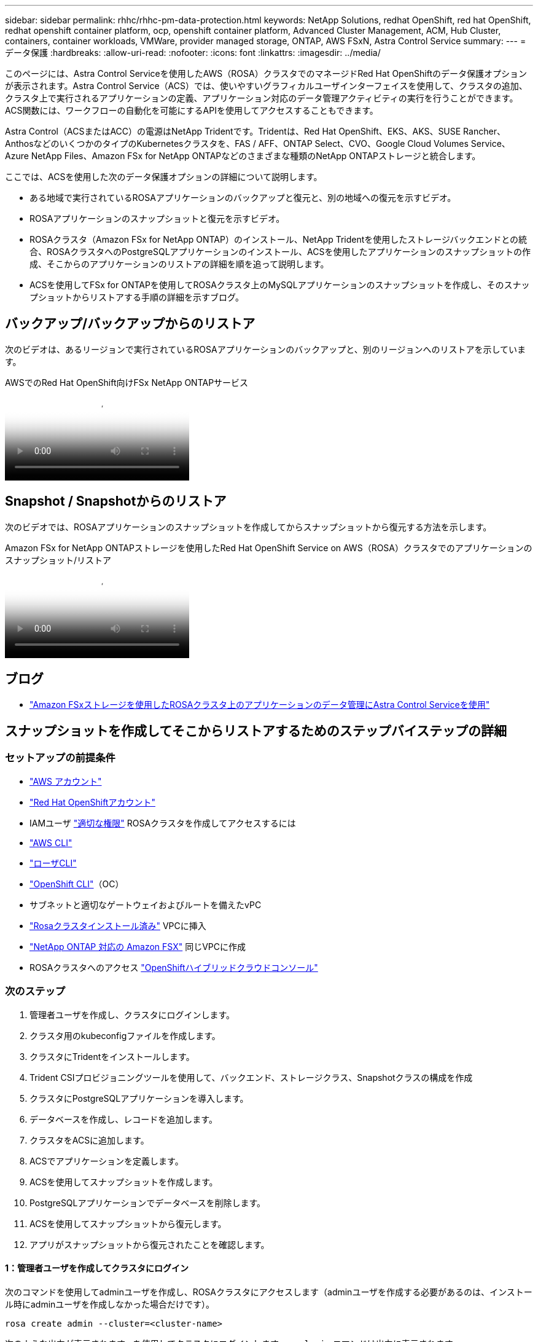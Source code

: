 ---
sidebar: sidebar 
permalink: rhhc/rhhc-pm-data-protection.html 
keywords: NetApp Solutions, redhat OpenShift, red hat OpenShift, redhat openshift container platform, ocp, openshift container platform, Advanced Cluster Management, ACM, Hub Cluster, containers, container workloads, VMWare, provider managed storage, ONTAP, AWS FSxN, Astra Control Service 
summary:  
---
= データ保護
:hardbreaks:
:allow-uri-read: 
:nofooter: 
:icons: font
:linkattrs: 
:imagesdir: ../media/


[role="lead"]
このページには、Astra Control Serviceを使用したAWS（ROSA）クラスタでのマネージドRed Hat OpenShiftのデータ保護オプションが表示されます。Astra Control Service（ACS）では、使いやすいグラフィカルユーザインターフェイスを使用して、クラスタの追加、クラスタ上で実行されるアプリケーションの定義、アプリケーション対応のデータ管理アクティビティの実行を行うことができます。ACS関数には、ワークフローの自動化を可能にするAPIを使用してアクセスすることもできます。

Astra Control（ACSまたはACC）の電源はNetApp Tridentです。Tridentは、Red Hat OpenShift、EKS、AKS、SUSE Rancher、AnthosなどのいくつかのタイプのKubernetesクラスタを、FAS / AFF、ONTAP Select、CVO、Google Cloud Volumes Service、Azure NetApp Files、Amazon FSx for NetApp ONTAPなどのさまざまな種類のNetApp ONTAPストレージと統合します。

ここでは、ACSを使用した次のデータ保護オプションの詳細について説明します。

* ある地域で実行されているROSAアプリケーションのバックアップと復元と、別の地域への復元を示すビデオ。
* ROSAアプリケーションのスナップショットと復元を示すビデオ。
* ROSAクラスタ（Amazon FSx for NetApp ONTAP）のインストール、NetApp Tridentを使用したストレージバックエンドとの統合、ROSAクラスタへのPostgreSQLアプリケーションのインストール、ACSを使用したアプリケーションのスナップショットの作成、そこからのアプリケーションのリストアの詳細を順を追って説明します。
* ACSを使用してFSx for ONTAPを使用してROSAクラスタ上のMySQLアプリケーションのスナップショットを作成し、そのスナップショットからリストアする手順の詳細を示すブログ。




== バックアップ/バックアップからのリストア

次のビデオは、あるリージョンで実行されているROSAアプリケーションのバックアップと、別のリージョンへのリストアを示しています。

.AWSでのRed Hat OpenShift向けFSx NetApp ONTAPサービス
video::01dd455e-7f5a-421c-b501-b01200fa91fd[panopto]


== Snapshot / Snapshotからのリストア

次のビデオでは、ROSAアプリケーションのスナップショットを作成してからスナップショットから復元する方法を示します。

.Amazon FSx for NetApp ONTAPストレージを使用したRed Hat OpenShift Service on AWS（ROSA）クラスタでのアプリケーションのスナップショット/リストア
video::36ecf505-5d1d-4e99-a6f8-b11c00341793[panopto]


== ブログ

* link:https://community.netapp.com/t5/Tech-ONTAP-Blogs/Using-Astra-Control-Service-for-data-management-of-apps-on-ROSA-clusters-with/ba-p/450903["Amazon FSxストレージを使用したROSAクラスタ上のアプリケーションのデータ管理にAstra Control Serviceを使用"]




== スナップショットを作成してそこからリストアするためのステップバイステップの詳細



=== セットアップの前提条件

* link:https://signin.aws.amazon.com/signin?redirect_uri=https://portal.aws.amazon.com/billing/signup/resume&client_id=signup["AWS アカウント"]
* link:https://console.redhat.com/["Red Hat OpenShiftアカウント"]
* IAMユーザ link:https://www.rosaworkshop.io/rosa/1-account_setup/["適切な権限"] ROSAクラスタを作成してアクセスするには
* link:https://aws.amazon.com/cli/["AWS CLI"]
* link:https://console.redhat.com/openshift/downloads["ローザCLI"]
* link:https://console.redhat.com/openshift/downloads["OpenShift CLI"]（OC）
* サブネットと適切なゲートウェイおよびルートを備えたvPC
* link:https://docs.openshift.com/rosa/rosa_install_access_delete_clusters/rosa_getting_started_iam/rosa-installing-rosa.html["Rosaクラスタインストール済み"] VPCに挿入
* link:https://docs.aws.amazon.com/fsx/latest/ONTAPGuide/getting-started-step1.html["NetApp ONTAP 対応の Amazon FSX"] 同じVPCに作成
* ROSAクラスタへのアクセス link:https://console.redhat.com/openshift/overview["OpenShiftハイブリッドクラウドコンソール"]




=== 次のステップ

. 管理者ユーザを作成し、クラスタにログインします。
. クラスタ用のkubeconfigファイルを作成します。
. クラスタにTridentをインストールします。
. Trident CSIプロビジョニングツールを使用して、バックエンド、ストレージクラス、Snapshotクラスの構成を作成
. クラスタにPostgreSQLアプリケーションを導入します。
. データベースを作成し、レコードを追加します。
. クラスタをACSに追加します。
. ACSでアプリケーションを定義します。
. ACSを使用してスナップショットを作成します。
. PostgreSQLアプリケーションでデータベースを削除します。
. ACSを使用してスナップショットから復元します。
. アプリがスナップショットから復元されたことを確認します。




==== ** 1：管理者ユーザを作成してクラスタにログイン**

次のコマンドを使用してadminユーザを作成し、ROSAクラスタにアクセスします（adminユーザを作成する必要があるのは、インストール時にadminユーザを作成しなかった場合だけです）。

`rosa create admin --cluster=<cluster-name>`

次のような出力が表示されます。を使用してクラスタにログインします。 `oc login` コマンドは出力に表示されます。

image:rhhc-rosa-cluster-admin-create.png["入力/出力ダイアログを示す図、または書き込まれた内容を表す図"]


NOTE: トークンを使用してクラスタにログインすることもできます。クラスタの作成時にすでにadminユーザを作成している場合は、Red Hat OpenShift Hybrid Cloudコンソールからadminユーザのクレデンシャルを使用してクラスタにログインできます。右上隅にログインしているユーザの名前が表示されていることをクリックすると、 `oc login` コマンドラインのコマンド（トークンログイン）。



==== ** 2.クラスタのkubeconfigファイルを作成**

手順に従います link:https://docs.netapp.com/us-en/astra-control-service/get-started/create-kubeconfig.html#create-a-kubeconfig-file-for-red-hat-openshift-service-on-aws-rosa-clusters["こちらをご覧ください"] ROSAクラスタ用のkubeconfigファイルを作成します。このkubeconfigファイルは、あとでクラスタをACSに追加するときに使用されます。



==== ** 3.クラスタへのTridentのインストール**

Trident（最新バージョン）をROSAクラスタにインストールします。これを行うには、指定された手順のいずれかに従うことができますlink:https://docs.netapp.com/us-en/trident/trident-get-started/kubernetes-deploy.html["こちらをご覧ください"]。クラスタのコンソールからhelmを使用してTridentをインストールするには、まずTridentというプロジェクトを作成します。

image:rhhc-trident-project-create.png["入力/出力ダイアログを示す図、または書き込まれた内容を表す図"]

次に、[開発者]ビューからHelmチャートリポジトリを作成します。URLフィールドの使用 `'https://netapp.github.io/trident-helm-chart'`。次に、Tridentオペレータ用のHelmリリースを作成します。

image:rhhc-helm-repo-create.png["入力/出力ダイアログを示す図、または書き込まれた内容を表す図"] image:rhhc-helm-release-create.png["入力/出力ダイアログを示す図、または書き込まれた内容を表す図"]

コンソールの管理者ビューに戻り、Tridentプロジェクトでポッドを選択して、すべてのTridentポッドが実行されていることを確認します。

image:rhhc-trident-installed.png["入力/出力ダイアログを示す図、または書き込まれた内容を表す図"]



==== ** 4.Trident CSIプロビジョニングツールを使用して、バックエンド、ストレージクラス、スナップショットクラスの構成を作成**

以下のYAMLファイルを使用して、Tridentバックエンドオブジェクト、ストレージクラスオブジェクト、およびVolumesnapshotオブジェクトを作成します。作成したAmazon FSx for NetApp ONTAPファイルシステム、管理LIF、およびファイルシステムのSVM名のクレデンシャルを、バックエンドの構成YAMLで指定してください。これらの詳細を確認するには、Amazon FSxのAWSコンソールに移動し、ファイルシステムを選択して、[管理]タブに移動します。また、[UPDATE]をクリックして、 `fsxadmin` ユーザ：


NOTE: コマンドラインを使用して、ハイブリッドクラウドコンソールからオブジェクトを作成したり、YAMLファイルを使用してオブジェクトを作成したりできます。

image:rhhc-fsx-details.png["入力/出力ダイアログを示す図、または書き込まれた内容を表す図"]

** Tridentバックエンド構成**

[source, yaml]
----
apiVersion: v1
kind: Secret
metadata:
  name: backend-tbc-ontap-nas-secret
type: Opaque
stringData:
  username: fsxadmin
  password: <password>
---
apiVersion: trident.netapp.io/v1
kind: TridentBackendConfig
metadata:
  name: ontap-nas
spec:
  version: 1
  storageDriverName: ontap-nas
  managementLIF: <management lif>
  backendName: ontap-nas
  svm: fsx
  credentials:
    name: backend-tbc-ontap-nas-secret
----
**ストレージクラス**

[source, yaml]
----
apiVersion: storage.k8s.io/v1
kind: StorageClass
metadata:
  name: ontap-nas
provisioner: csi.trident.netapp.io
parameters:
  backendType: "ontap-nas"
  media: "ssd"
  provisioningType: "thin"
  snapshots: "true"
allowVolumeExpansion: true
----
**スナップショットクラス**

[source, yaml]
----
apiVersion: snapshot.storage.k8s.io/v1
kind: VolumeSnapshotClass
metadata:
  name: trident-snapshotclass
driver: csi.trident.netapp.io
deletionPolicy: Delete
----
以下のコマンドを実行して、バックエンド、ストレージクラス、およびtrident-snapshotclassオブジェクトが作成されたことを確認します。

image:rhhc-tbc-sc-verify.png["入力/出力ダイアログを示す図、または書き込まれた内容を表す図"]

この時点で重要な変更点は、あとで導入するPostgreSQLアプリケーションでデフォルトのストレージクラスを使用できるように、ONTAP-NASをgp3ではなくデフォルトのストレージクラスに設定することです。クラスタのOpenShiftコンソールで、[Storage]で[StorageClasses]を選択します。現在のデフォルトクラスのアノテーションをfalseに編集し、ontap-nasストレージクラスに対してstorageclass.kubernetes.io/is-default-classをtrueに設定して追加します。

image:rhhc-change-default-sc.png["入力/出力ダイアログを示す図、または書き込まれた内容を表す図"]

image:rhhc-default-sc.png["入力/出力ダイアログを示す図、または書き込まれた内容を表す図"]



==== ** 5.クラスタにPostgreSQLアプリケーションを導入する**

次のように、コマンドラインからアプリケーションをデプロイできます。

`helm install postgresql bitnami/postgresql -n postgresql --create-namespace`

image:rhhc-postgres-install.png["入力/出力ダイアログを示す図、または書き込まれた内容を表す図"]


NOTE: アプリケーションポッドが実行されていない場合は、セキュリティコンテキストの制約が原因でエラーが発生している可能性があります。image:rhhc-scc-error.png["入力/出力ダイアログを示す図、または書き込まれた内容を表す図"] `runAsUser` `fsGroup` `statefuleset.apps/postgresql` `oc get project`次のように、コマンドの出力にあるuidを使用してオブジェクトのフィールドとフィールドを編集し、エラーを修正します。image:rhhc-scc-fix.png["入力/出力ダイアログを示す図、または書き込まれた内容を表す図"]

PostgreSQLアプリケーションを実行し、Amazon FSx for NetApp ONTAPストレージを基盤とする永続ボリュームを使用する必要があります。

image:rhhc-postgres-running.png["入力/出力ダイアログを示す図、または書き込まれた内容を表す図"]

image:rhhc-postgres-pvc.png["入力/出力ダイアログを示す図、または書き込まれた内容を表す図"]



==== ** 6.データベースの作成とレコードの追加**

image:rhhc-postgres-db-create.png["入力/出力ダイアログを示す図、または書き込まれた内容を表す図"]



==== ** 7.ACSへのクラスタの追加**

ACSにログインします。クラスタを選択し、[Add]をクリックします。[Other]を選択し、kubeconfigファイルをアップロードまたは貼り付けます。

image:rhhc-acs-add-1.png["入力/出力ダイアログを示す図、または書き込まれた内容を表す図"]

[次へ]*をクリックし、ACSのデフォルトのストレージクラスとして[ONTAP-NAS]を選択します。[次へ]*をクリックし、詳細を確認して*[クラスタを追加]*をクリックします。

image:rhhc-acs-add-2.png["入力/出力ダイアログを示す図、または書き込まれた内容を表す図"]



==== ** 8.ACSでのアプリケーションの定義**

ACSでPostgreSQLアプリケーションを定義します。ランディングページで*[アプリケーション]*、*[定義]*を選択し、適切な詳細を入力します。[次へ]*を数回クリックし、詳細を確認して*[定義]*をクリックします。アプリケーションがACSに追加されます。

image:rhhc-acs-add-2.png["入力/出力ダイアログを示す図、または書き込まれた内容を表す図"]



==== ** 9.ACSを使用したスナップショットの作成**

ACSでスナップショットを作成するには、さまざまな方法があります。アプリケーションを選択し、アプリケーションの詳細が表示されたページからスナップショットを作成できます。[Create snapshot]をクリックすると、オンデマンドSnapshotを作成したり、保護ポリシーを設定したりできます。

[Create snapshot]*をクリックして名前を指定し、詳細を確認して*[Snapshot]*をクリックするだけで、オンデマンドSnapshotを作成できます。処理が完了すると、Snapshotの状態が「Healthy」に変わります。

image:rhhc-snapshot-create.png["入力/出力ダイアログを示す図、または書き込まれた内容を表す図"]

image:rhhc-snapshot-on-demand.png["入力/出力ダイアログを示す図、または書き込まれた内容を表す図"]



==== ** 10。PostgreSQLアプリケーション内のデータベースの削除**

PostgreSQLに再度ログインし、利用可能なデータベースを一覧表示し、以前に作成したデータベースを削除して、データベースが削除されたことを確認します。

image:rhhc-postgres-db-delete.png["入力/出力ダイアログを示す図、または書き込まれた内容を表す図"]



==== ** 11.ACSを使用したスナップショットからのリストア**

スナップショットからアプリケーションを復元するには、ACS UIランディングページに移動し、アプリケーションを選択して[Restore]を選択します。リストア元のスナップショットまたはバックアップを選択する必要があります。（通常は、設定したポリシーに基づいて複数のが作成されます）。次の2つの画面で適切な選択を行い、*[復元]*をクリックします。スナップショットからリストアされると、アプリケーションのステータスがRestoring（復元中）からAvailable（使用可能）に変わります。

image:rhhc-app-restore-1.png["入力/出力ダイアログを示す図、または書き込まれた内容を表す図"]

image:rhhc-app-restore-2.png["入力/出力ダイアログを示す図、または書き込まれた内容を表す図"]

image:rhhc-app-restore-3.png["入力/出力ダイアログを示す図、または書き込まれた内容を表す図"]



==== ** 12.アプリケーションがスナップショットから復元されたことを確認します**

PostgreSQLクライアントにログインすると、以前に使用していたテーブルとレコードが表示されます。  これで終わりです。ボタンをクリックするだけで、アプリケーションは以前の状態に復元されます。Astra Controlを使用することで、お客様はそれを簡単に実現できます。

image:rhhc-app-restore-verify.png["入力/出力ダイアログを示す図、または書き込まれた内容を表す図"]
